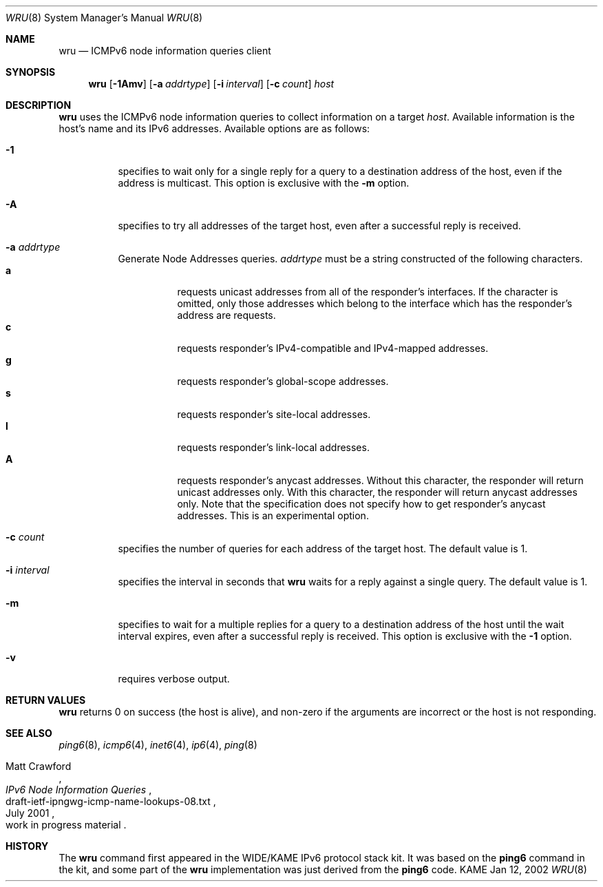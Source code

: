 .\"	$KAME: wru.8,v 1.1.1.1 2002/01/12 08:35:25 jinmei Exp $
.\"
.\" Copyright (C) 2002 WIDE Project.
.\" All rights reserved.
.\"
.\" Redistribution and use in source and binary forms, with or without
.\" modification, are permitted provided that the following conditions
.\" are met:
.\" 1. Redistributions of source code must retain the above copyright
.\"    notice, this list of conditions and the following disclaimer.
.\" 2. Redistributions in binary form must reproduce the above copyright
.\"    notice, this list of conditions and the following disclaimer in the
.\"    documentation and/or other materials provided with the distribution.
.\" 3. Neither the name of the project nor the names of its contributors
.\"    may be used to endorse or promote products derived from this software
.\"    without specific prior written permission.
.\"
.\" THIS SOFTWARE IS PROVIDED BY THE PROJECT AND CONTRIBUTORS ``AS IS'' AND
.\" ANY EXPRESS OR IMPLIED WARRANTIES, INCLUDING, BUT NOT LIMITED TO, THE
.\" IMPLIED WARRANTIES OF MERCHANTABILITY AND FITNESS FOR A PARTICULAR PURPOSE
.\" ARE DISCLAIMED.  IN NO EVENT SHALL THE PROJECT OR CONTRIBUTORS BE LIABLE
.\" FOR ANY DIRECT, INDIRECT, INCIDENTAL, SPECIAL, EXEMPLARY, OR CONSEQUENTIAL
.\" DAMAGES (INCLUDING, BUT NOT LIMITED TO, PROCUREMENT OF SUBSTITUTE GOODS
.\" OR SERVICES; LOSS OF USE, DATA, OR PROFITS; OR BUSINESS INTERRUPTION)
.\" HOWEVER CAUSED AND ON ANY THEORY OF LIABILITY, WHETHER IN CONTRACT, STRICT
.\" LIABILITY, OR TORT (INCLUDING NEGLIGENCE OR OTHERWISE) ARISING IN ANY WAY
.\" OUT OF THE USE OF THIS SOFTWARE, EVEN IF ADVISED OF THE POSSIBILITY OF
.\" SUCH DAMAGE.
.\"
.Dd Jan 12, 2002
.Dt WRU 8
.Os KAME
.Sh NAME
.Nm wru
.Nd
.Tn ICMPv6 node information queries
client
.Sh SYNOPSIS
.Nm wru
.\" without ipsec, or new ipsec
.Op Fl 1Amv
.Bk -words
.Op Fl a Ar addrtype
.Ek
.Bk -words
.Op Fl i Ar interval
.Ek
.Bk -words
.Op Fl c Ar count
.Ek
.Bk -words
.Ar host
.Ek
.Sh DESCRIPTION
.Nm
uses the
.Tn ICMPv6
node information queries to collect information on a target
.Ar host .
Available information is the host's name and its IPv6 addresses.
Available options are as follows:
.Bl -tag -width Ds
.It Fl 1
specifies to wait only for a single reply for a query to a destination
address of the host,
even if the address is multicast.
This option is exclusive with the
.Fl m
option.
.It Fl A
specifies to try all addresses of the target host,
even after a successful reply is received.
.It Fl a Ar addrtype
Generate Node Addresses queries.
.Ar addrtype
must be a string constructed of the following characters.
.Bl -tag -width Ds -compact
.It Ic a
requests unicast addresses from all of the responder's interfaces.
If the character is omitted,
only those addresses which belong to the interface which has the
responder's address are requests.
.It Ic c
requests responder's IPv4-compatible and IPv4-mapped addresses.
.It Ic g
requests responder's global-scope addresses.
.It Ic s
requests responder's site-local addresses.
.It Ic l
requests responder's link-local addresses.
.It Ic A
requests responder's anycast addresses.
Without this character, the responder will return unicast addresses only.
With this character, the responder will return anycast addresses only.
Note that the specification does not specify how to get responder's
anycast addresses.
This is an experimental option.
.El
.It Fl c Ar count
specifies the number of queries for each address of the target host.
The default value is 1.
.It Fl i Ar interval
specifies the interval in seconds that
.Nm
waits for a reply against a single query.
The default value is 1.
.It Fl m
specifies to wait for a multiple replies for a query to a destination
address of the host until the wait interval expires,
even after a successful reply is received.
This option is exclusive with the
.Fl 1
option.
.It Fl v
requires verbose output.
.El
.Sh RETURN VALUES
.Nm
returns 0 on success (the host is alive),
and non-zero if the arguments are incorrect or the host is not responding.
.Sh SEE ALSO
.Xr ping6 8 ,
.Xr icmp6 4 ,
.Xr inet6 4 ,
.Xr ip6 4 ,
.Xr ping 8
.Rs
.%A Matt Crawford
.%T "IPv6 Node Information Queries"
.%N draft-ietf-ipngwg-icmp-name-lookups-08.txt
.%D July 2001
.%O work in progress material
.Re
.\".Sh BUGS
.\" except for bsdi
.Sh HISTORY
The
.Nm
command first appeared in the WIDE/KAME IPv6 protocol stack kit.
It was based on the
.Nm ping6
command in the kit, and some part of the
.Nm
implementation was just derived from the
.Nm ping6
code.
